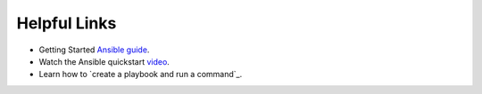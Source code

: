 .. ...........................................................................
.. © Copyright IBM Corporation 2020                                          .
.. ...........................................................................

=============
Helpful Links
=============

* Getting Started `Ansible guide`_.
* Watch the Ansible quickstart `video`_.
* Learn how to `create a playbook and run a command`_.

.. _Ansible guide:
   https://docs.ansible.com/ansible/latest/user_guide/intro_getting_started.html

.. _First playbook:
   https://docs.ansible.com/ansible/latest/network/getting_started/first_playbook.html

.. _video:
   https://www.ansible.com/resources/get-started

.. ..........................................................................
.. . TODO
.. ..........................................................................
.. . Disabled for the time being, when the collections can contribute content
.. . enable this feature
.. ..........................................................................
.. Offerings
.. =========
..
.. .. toctree::
..    :maxdepth: 1
..
..    z/OS core </../ibm_zos_core/docs/source/links>
..    z/OS IMS </../ibm_zos_ims/docs/source/links>
